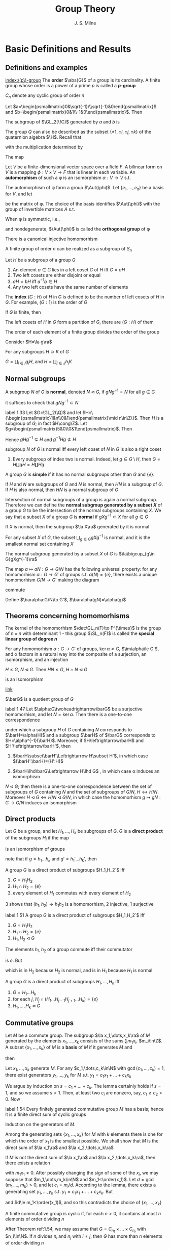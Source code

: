 #+TITLE: Group Theory

#+AUTHOR: J. S. Milne

#+EXPORT_FILE_NAME: ../latex/GroupTheory/GroupTheory.tex
#+LATEX_HEADER: \graphicspath{{../../books/}}
#+LATEX_HEADER: \input{../preamble.tex}
#+LATEX_HEADER: \makeindex
#+LATEX_HEADER: \DeclareMathOperator{\order}{order}
#+LATEX_HEADER: \DeclareMathOperator{\Stab}{Stab}
* Basic Definitions and Results
** Definitions and examples
    [[index:\(p\)-group]]
    The *order* \(\abs{G}\) of a group is its cardinality. A finite group whose order is a power of a
    prime \(p\) is called a *\(p\)-group*

    \(C_n\) denote any cyclic group of order \(n\)

    #+ATTR_LATEX: :options [The quaternion group \(Q\)]
    #+BEGIN_examplle
    Let \(a=\begin{psmallmatrix}0&\sqrt{-1}\\\sqrt{-1}&0\end{psmallmatrix}\)
    and \(b=\begin{psmallmatrix}0&1\\-1&0\end{psmallmatrix}\). Then
    \begin{equation*}
    a^4=e,\quad a^2=b^2,\quad bab^{-1}=a^3
    \end{equation*}

    The subgroup of \(\GL_2(\fC)\) generated by \(a\) and \(b\) is
    \begin{equation*}
    Q=\{e,a,a^2,a^3,b,ab,a^2b,a^3b\}
    \end{equation*}
    The group \(Q\) can also be described as the subset \(\{\pm 1,\pm i,\pm j,\pm k\}\) of the quaternion
    algebra \(\H\). Recall that
    \begin{equation*}
    \H=\R 1\oplus\R i\oplus\R j\oplus\R k
    \end{equation*}
    with the multiplication determined by
    \begin{equation*}
    i^2=-1=j^2,\quad ij=k=-ji
    \end{equation*}
    The map
    #+END_examplle

    #+ATTR_LATEX: :options []
    #+BEGIN_examplle
    Let \(V\) be a finite-dimensional vector space over a field \(F\). A bilinear form on \(V\) is a
    mapping \(\phi:V\times V\to F\) that is linear in each variable. An *automorphism* of such a \phi is an
    isomorphism \(\alpha:V\to V\) s.t.
    \begin{equation*}
    \phi(\alpha v,\alpha w)=\phi(v,w)\text{ for all }v,w\in V
    \end{equation*}
    The automorphism of \phi form a group \(\Aut(\phi)\). Let \(\{e_1,\dots,e_n\}\) be a basis for \(V\), and let
    \begin{equation*}
    P=(\phi(e_i,e_j))_{1\le i,j\le n}
    \end{equation*}
    be the matrix of \phi. The choice of the basis identifies \(\Aut(\phi)\) with the group of invertible
    matrices \(A\) s.t.
    \begin{equation*}
    A^T\cdot P\cdot A=P
    \end{equation*}

    When \phi is symmetric, i.e.,
    \begin{equation*}
    \phi(v,w)=\phi(w,v)\text{ all }v,w\in V
    \end{equation*}
    and nondegenerate, \(\Aut(\phi)\) is called the *orthogonal group* of \phi
    #+END_examplle

    #+ATTR_LATEX: :options [Cayley]
    #+BEGIN_theorem
    There is a canonical injective homomorhism
    \begin{equation*}
    \alpha:G\to\Sym(G)
    \end{equation*}
    #+END_theorem

    #+ATTR_LATEX: :options []
    #+BEGIN_corollary
    A finite group of order \(n\) can be realized as a subgroup of \(S_n\)
    #+END_corollary

    #+ATTR_LATEX: :options []
    #+BEGIN_proposition
    Let \(H\) be a subgroup of a group \(G\)
    1. An element \(a\in G\)  lies in a left coset \(C\) of \(H\) iff \(C=aH\)
    2. Two left cosets are either disjoint or equal
    3. \(aH=bH\) iff \(a^{-1}b\in H\)
    4. Any two left cosets have the same number of elements
    #+END_proposition

    The *index* \((G:H)\) of \(H\) in \(G\) is defined to be the number of left cosets of \(H\)
    in \(G\). For example, \((G:1)\) is the order of \(G\)

    #+ATTR_LATEX: :options [Lagrange]
    #+BEGIN_theorem
    If \(G\) is finite, then
    \begin{equation*}
    (G:1)=(G:H)(H:1)
    \end{equation*}
    #+END_theorem

    #+BEGIN_proof
    The left cosets of \(H\) in \(G\) form a partition of \(G\), there are \((G:H)\) of them
    #+END_proof

    #+ATTR_LATEX: :options []
    #+BEGIN_corollary
    The order of each element of a finite group divides the order of the group
    #+END_corollary

    #+BEGIN_proof
    Consider \(H=\la g\ra\)
    #+END_proof

    #+ATTR_LATEX: :options []
    #+BEGIN_proposition
    For any subgroups \(H\supset K\) of \(G\)
    \begin{equation*}
    (G:K)=(G:H)(H:K)
    \end{equation*}
    #+END_proposition

    #+BEGIN_proof
    \(G=\coprod_{i\in I}g_iH\), and \(H=\coprod_{j\in J}h_jK\)
    #+END_proof
** Normal subgroups
    A subgroup \(N\) of \(G\) is *normal*, denoted \(N\lhd G\), if \(gNg^{-1}=N\) for all \(g\in G\)

    it suffices to check that \(gNg^{-1}\subset N\)

    #+ATTR_LATEX: :options []
    #+BEGIN_examplle
    label:1.33
    Let \(G=\GL_2(\Q)\) and let \(H=\{\begin{psmallmatrix}1&n\\0&1\end{psmallmatrix}\mid n\in\Z\}\).
    Then \(H\) is a subgroup of \(G\); in fact \(H\cong\Z\).
    Let \(g=\begin{psmallmatrix}5&0\\0&1\end{psmallmatrix}\). Then
    \begin{equation*}
    g
    \begin{pmatrix}
    1&n\\0&1
    \end{pmatrix}g^{-1}=
    \begin{pmatrix}
    5&0\\0&1
    \end{pmatrix}\begin{pmatrix}
    1&n\\0&1
    \end{pmatrix}
    \begin{pmatrix}
    5^{-1}&0\\0&1
    \end{pmatrix}=
    \begin{pmatrix}
    1&5n\\0&1
    \end{pmatrix}
    \end{equation*}
    Hence \(gHg^{-1}\subsetneq H\) and \(g^{-1}Hg\not\subset H\)
    #+END_examplle

    #+ATTR_LATEX: :options []
    #+BEGIN_proposition
    subgroup \(N\) of \(G\) is normal iff every left coset of \(N\) in \(G\) is also a right coset
    #+END_proposition

    #+ATTR_LATEX: :options []
    #+BEGIN_examplle
    1. Every subgroup of index two is normal. Indeed, let \(g\in G\setminus H\), then \(G=H\coprod gH=H\coprod Hg\)
    #+END_examplle

    A group \(G\) is *simple* if it has no normal subgroups other than \(G\) and \(\{e\}\).

    #+ATTR_LATEX: :options []
    #+BEGIN_proposition
    If \(H\) and \(N\) are subgroups of \(G\) and \(N\) is normal, then \(HN\) is a subgroup
    of \(G\). If \(H\) is also normal, then \(HN\) is a normal subgroup of \(G\)
    #+END_proposition


    Intersection of normal subgroups of a group is again a normal subgroup. Therefore we can define
    the *normal subgroup generated by a subset \(X\)* of a group \(G\) to be the intersection of the
    normal subgroups containing \(X\). We say that a subset \(X\) of a group \(G\) is *normal*
    if \(gXg^{-1}\subset X\) for all \(g\in G\)

    #+ATTR_LATEX: :options []
    #+BEGIN_lemma
    If \(X\) is normal, then the subgroup \(\la X\ra\) generated by it is normal
    #+END_lemma

    #+ATTR_LATEX: :options []
    #+BEGIN_lemma
    For any subset \(X\) of \(G\), the subset \(\bigcup_{g\in G}gXg^{-1}\) is normal, and it is the smallest
    normal set containing \(X\)
    #+END_lemma

    #+ATTR_LATEX: :options []
    #+BEGIN_proposition
    The normal subgroup generated by a subset \(X\) of \(G\) is \(\la\bigcup_{g\in G}gXg^{-1}\ra\)
    #+END_proposition

    #+ATTR_LATEX: :options []
    #+BEGIN_proposition
    The map \(a\mapsto aN:G\to G/N\) has the following universal property: for any homomorhism \(\alpha:G\to G'\)
    of groups s.t. \(\alpha(N)=\{e\}\), there exists a unique homomorhism \(G/N\to G'\) making the diagram
    \begin{center}\begin{tikzcd}
    G\ar[r,"a\mapsto aN"]\ar[rd,"\alpha"']&G/N\ar[d,dashed]\\
    &G'
    \end{tikzcd}\end{center}
    commute
    #+END_proposition

    #+BEGIN_proof
    Define \(\baralpha:G/N\to G'\), \(\baralpha(gN)=\alpha(g)\)
    #+END_proof
** Theorems concerning homomorhisms
    The kernel of the homomorhism \(\det:\GL_n(F)\to F^{\times}\) is the group of \(n\times n\) with determinant
    1 - this group \(\SL_n(F)\) is called the *special linear group of degree \(n\)*

    #+ATTR_LATEX: :options [HOMOMORPHISM THEOREM]
    #+BEGIN_theorem
    For any homomorhism \(\alpha:G\to G'\) of groups, \(\ker\alpha\lhd G\), \(\im\alpha\le G'\), and \alpha factors in a
    natural way into the composite of a surjection, an isomorphism, and an injection
    \begin{center}\begin{tikzcd}
    G\ar[d,twoheadrightarrow,"g\mapsto gN"]\ar[r,"\alpha"]&G'\\
    G/N\ar[r,"\sim","gN\mapsto\alpha(g)"']&I\ar[u,rightarrowtail]
    \end{tikzcd}\end{center}

    #+END_theorem

    #+ATTR_LATEX: :options [ISOMORPHISM THEOREM]
    #+BEGIN_theorem
    \(H\le G\), \(N\lhd G\). Then \(HN\le G\), \(H\cap N\lhd G\)
    \begin{equation*}
    h(H\cap N)\mapsto hN:H/H\cap N\to HN/ N
    \end{equation*}
    is an isomorphism
    #+END_theorem

    [[https://math.stackexchange.com/questions/3122468/is-hn-n-equal-to-h-n][link]]

    \(\barG\) is a quotient group of \(G\)
    #+ATTR_LATEX: :options [CORRESPONDENCE THEOREM]
    #+BEGIN_theorem
    label:1.47
    Let \(\alpha:G\twoheadrightarrow\barG\) be a surjective homomorhism, and let \(N=\ker\alpha\). Then there is a one-to-one
    correspondence
    \begin{equation*}
    \{\text{subgroups of $G$ containing $N$}\}\leftrightarrow\{\text{subgroups of $\barG$}\}
    \end{equation*}
    under which a subgroup \(H\) of \(G\) containing \(N\) corresponds to \(\barH=\alpha(H)\) and a
    subgroup \(\barH\) of \(\barG\) corresponds to \(H=\alpha^{-1}(\barH)\). Moreover, if \(H\leftrightarrow\barH\)
    and \(H'\leftrightarrow\barH'\), then
    1. \(\barH\subset\barH'\Leftrightarrow H\subset H'\), in which case \((\barH':\barH)=(H':H)\)
    2. \(\barH\lhd\barG\Leftrightarrow H\lhd G\) , in which case \alpha induces an isomorphism
       \begin{equation*}
       G/H\xrightarrow{\simeq}\barG/\barH
       \end{equation*}
    #+END_theorem

    #+ATTR_LATEX: :options []
    #+BEGIN_corollary
    \(N\lhd G\); then there is a one-to-one correspondence between the set of subgroups of \(G\)
    containing \(N\) and the set of subgroups of \(G/N\), \(H\leftrightarrow H/N\).
    Moreover \(H\lhd G\Leftrightarrow H/N\lhd G/N\), in which case the homomorhism \(g\mapsto gN:G\to G/N\) induces an
    isomorphism
    \begin{equation*}
    G/H\cong(G/N)/(H/N)
    \end{equation*}
    #+END_corollary
** Direct products
    Let \(G\) be a group, and let \(H_1,\dots,H_k\) be subgroups of \(G\). \(G\) is a *direct product* of
    the subgroups \(H_i\) if the map
    \begin{equation*}
    (h_1,\dots,h_k)\mapsto h_1\dots h_k:H_1\times\dots\times H_k\to G
    \end{equation*}
    is an isomorphism of groups

    note that if \(g=h_1\dots h_k\) and \(g'=h_1'\dots h_k'\), then
    \begin{equation*}
    gg'=(h_1h_1')\dots(h_kh_k')
    \end{equation*}

    #+ATTR_LATEX: :options []
    #+BEGIN_proposition
    A group \(G\) is a direct product of subgroups \(H_1,H_2`\) iff
    1. \(G=H_1H_2\)
    2. \(H_1\cap H_2=\{e\}\)
    3. every element of \(H_1\) commutes with every element of \(H_2\)
    #+END_proposition

    #+BEGIN_proof
    3 shows that \((h_1,h_2)\to h_1h_2\) is a homomorhism, 2 injective, 1 surjective
    #+END_proof

    #+ATTR_LATEX: :options []
    #+BEGIN_proposition
    label:1.51
    A group \(G\) is a direct product of subgroups \(H_1,H_2`\) iff
    1. \(G=H_1H_2\)
    2. \(H_1\cap H_2=\{e\}\)
    3. \(H_1,H_2\lhd G\)
    #+END_proposition

    #+BEGIN_proof
    The elements \(h_1,h_2\) of a group commute iff their commutator
    \begin{equation*}
    [h_1,h_2]:=(h_1h_2)(h_2h_1)^{-1}
    \end{equation*}
    is \(e\). But
    \begin{equation*}
    (h_1h_2)(h_2h_1)^{-1}=h_1h_2h_1^{-1}h_2^{-2}=
    \begin{cases}
    (h_1h_2h_1^{-1})\cdot h_2^{-1}\\
    h_1\cdot(h_2h_1^{-1}h_2^{-1})
    \end{cases}
    \end{equation*}
    which is in \(H_2\) because \(H_2\) is normal, and is in \(H_1\) because \(H_1\) is normal
    #+END_proof

    #+ATTR_LATEX: :options []
    #+BEGIN_proposition
    A group \(G\) is a direct product of subgroups \(H_1,\dots,H_k\) iff
    1. \(G=H_1\dots H_k\)
    2. for each \(j\), \(H_j\cap(H_1\dots H_{j-1}H_{j+1}\dots H_k)=\{e\}\)
    3. \(H_1,\dots,H_k\lhd G\)
    #+END_proposition
** Commutative groups
    Let \(M\) be a commute group. The subgroup \(\la x_1,\dots,x_k\ra\) of \(M\) generated by the
    elements \(x_1,\dots,x_k\) consists of the sums \(\sum m_1x_i\), \(m_i\in\Z\). A subset \(\{x_1,\dots,x_k\}\)
    of \(M\) is a *basis* of \(M\) if it generates \(M\) and
    \begin{equation*}
    \sum m_ix_i=0,m_i\in\Z\Longrightarrow m_ix_i=0\text{ for every }i
    \end{equation*}
    then
    \begin{equation*}
    M=\la x_1\ra\oplus\dots\oplus\la x_k\ra
    \end{equation*}

    #+ATTR_LATEX: :options []
    #+BEGIN_lemma
    Let \(x_1,\dots,x_k\) generate \(M\). For any \(c_1,\dots,c_k\in\N\) with \(\gcd(c_1,\dots,c_k)=1\), there exist
    generators \(y_1,\dots,y_k\) for \(M\) s.t. \(y_1=c_1x_1+\dots+c_kx_k\)
    #+END_lemma

    #+BEGIN_proof
    We argue by induction on \(s=c_1+\dots+c_k\). The lemma certainly holds if \(s=1\), and so we
    assume \(s>1\). Then, at least two \(c_i\) are nonzero, say, \(c_1\ge c_2>0\). Now
    * \(\{x_1,x_2+x_1,x_3,\dots,x_k\}\) generates \(M\)
    * \(\gcd(c_1-c_2,c_2,c_3,\dots,c_k)=1\)
    * \((c_1-c_2)+c_2+\dots+c_k<s\)


    and so, by induction, there exist generators \(y_1,\dots,y_k\) for \(M\) s.t.
    \begin{align*}
    y_1&=(c_1-c_2)x_1+c_2(x_1+x_2)+c_3x_3+\dots+c_kx_k\\
    &=c_1x_1+\dots+c_kx_k
    \end{align*}
    #+END_proof

    #+ATTR_LATEX: :options []
    #+BEGIN_theorem
    label:1.54
    Every finitely generated commutative group \(M\) has a basis; hence it is a finite direct sum of
    cyclic groups
    #+END_theorem

    #+BEGIN_proof
    Induction on the generators of \(M\).

    Among the generating sets \(\{x_1,\dots,x_k\}\) for \(M\) with \(k\) elements there is one for which
    the order of \(x_1\) is the smallest possible. We shall show that \(M\) is the direct sum
    of \(\la x_1\ra\) and \(\la x_2,\dots,x_k\ra\)

    If \(M\) is not the direct sum of \(\la x_1\ra\) and \(\la x_2,\dots,x_k\ra\), then there exists a relation
    \begin{equation*}
    m_1x_1+\dots+m_kx_k=0
    \end{equation*}
    with \(m_1x_1\neq 0\). After possibly changing the sign of some of the \(x_i\), we may suppose
    that \(m_1,\dots,m_k\in\N\) and \(m_1<\order(x_1)\). Let \(d=\gcd(m_1,\dots,m_k)>0\), and let \(c_i=m_i/d\).
    According to the lemma, there exists a generating set \(y_1,\dots,y_k\) s.t. \(y_1=c_1x_1+\dots+c_kx_k\).
    But
    \begin{equation*}
    dy_1=m_1x_1+\dots+m_kx_k=0
    \end{equation*}
    and \(d\le m_1<\order(x_1)\), and so this contradicts the choice of \(\{x_1,\dots,x_k\}\)
    #+END_proof

    #+ATTR_LATEX: :options []
    #+BEGIN_corollary
    A finite commutative group is cyclic if, for each \(n>0\), it contains at most \(n\) elements of
    order dividing \(n\)
    #+END_corollary

    #+BEGIN_proof
    After Theorem ref:1.54, we may assume that \(G=C_{n_1}\times\dots\times C_{n_r}\) with \(n_i\in\N\). If \(n\)
    divides \(n_i\) and \(n_j\) with \(i\neq j\), then \(G\) has more than \(n\) elements of order
    dividing \(n\)
    #+LATEX: \wu{
    First consider \(n=p\), then in \(C_p\) there are \(p-1\) elements of order dividing \(p\) by
    Lagrange theorem.

    Now consider \(n=p_1p_2\). If \((k,p_1p_2)=1\), then order of \(k\) is \(p_1p_2\). Hence there are at
    least \(p_1p_2-p_1-p_2-1\) elements.
    Check [[https://sites.pitt.edu/~gmc/ch1/node7.html][THIS]]!
    #+LATEX: }
    Therefore the hypothesis implies that the \(n_i\) are relatively prime.
    Let \(a_i\) generate the \(i\)th factor. Then \((a_1,\dots,a_r)\) has order \(n_1\dots n_r\), and so
    generates \(G\)
    #+END_proof

    #+ATTR_LATEX: :options []
    #+BEGIN_examplle
    label:1.56
    Let \(F\) be a field. The elements of order dividing \(n\) in \(F^{\times}\) are the roots of the
    polynomial \(X^n-1\). Because unique factorization holds in \(F[X]\), there are at most \(n\) of
    these, and so corollary shows that every finite subgroup of \(F^{\times}\) is cyclic
    #+END_examplle

    #+ATTR_LATEX: :options []
    #+BEGIN_theorem
    A nonzero finitely generated commutative group \(M\) can be expressed
    \begin{equation*}
    M\approx C_{n_1}\times\cdots\times C_{n_s}\times C_\infty^r
    \end{equation*}
    for certain integers \(n_1,\dots,n_s\ge 2\) and \(r\ge 0\). Moreover
    1. \(r\) is uniquely determined by \(M\)
    2. the \(n_i\) can be chosen so that \(n_1\ge 2\) and \(n_1\mid n_2,\dots,n_{s-1}\mid n_s\), and then they are
       uniquely determined by \(M\)
    3. the \(n_i\) can be chosen to be powers of prime numbers, and then they are uniquely determined
       by \(M\)
    #+END_theorem

    The number \(r\) is called the *rank* of \(M\). By \(r\) being uniquely determined by \(M\), we
    mean that two decompositions of \(M\) of the form , the number of copies of \(C_\infty\) will be the
    same. The integers in (2) are called the *invariant factors* of \(M\). Statement (3) says
    that \(M\) can be expressed
    \begin{equation*}
    M\approx C_{p_1^{e_1}}\times\dots\times C_{p_t^{e_t}}\times C_\infty^r,\quad e_i\ge 1
    \end{equation*}
    for certain prime powers \(p_i^{e_i}\), and that the integers \(p_1^{e_1},\dots,p_t^{e_t}\) are uniquely
    determined by \(M\); they are called the *elementary divisors* of \(M\)


    #+BEGIN_proof
    The first assertion is a restatement of Theorem ref:1.54
    1. For a prime \(p\) not dividing any of the \(n_i\)
       \begin{equation*}
       M/pM\approx(C_\infty/pC_\infty)^r\cong(\Z/p\Z)^r
       \end{equation*}
       and so \(r\) is the dimension of \(M/pM\) as an \(\F_p\)-vector space
       #+LATEX: \wu{
       suppose \(C_n=\la a\ra\) and \(f:C_n\to pC_n:a\mapsto a^p\). Since \((p,n)=1\), \(\abs{a^p}=n\). Thus this
       is an isomorphism
       #+LATEX: }
    2. 3. If \(\gcd(m,n)=1\), then \(C_m\times C_n\) contains an element of order \(mn\), and so
       \begin{equation*}
       C_m\times C_n\approx C_{mn}
       \end{equation*}
       In this way we can decomposite \(C_{n_i}\) into products of cyclic groups of prime power order.
       Then we can construct what we want

       To prove the uniqueness of (2) and (3), we can replace \(M\) with its torsion subgroup (and
       so assume \(r=0\)).

       uniqueness of elementary divisors is clear.

       \(n_s\) is the smallest integer \(>0\) s.t. \(n_sM=0\); \(n_{s-1`}\) is the smallest
       integer \(>0\) s.t. \(n_{s-1}M\) is cyclic; \(n_{s-2}\) is the smallest integer
       s.t. \(n_{s-2}M\) can be expressed as a product of two cyclic groups, and so on

       in the end, we will get a factoring like
       \begin{alignat*}{4}
       &C_{p_1^{r_1}}\quad&&C_{p_1^{r_2}}\quad&&C_{p_1^{r_3}}\quad&&C_{p_1^{r_4}}\\
       &C_{p_2^{s_1}}&&C_{p_2^{s_2}}\\
       &C_{p_3^{t_1}}&&C_{p_3^{t_2}}&&C_{p_3^{t_3}}
       \end{alignat*}
       and get out invariant factors
    #+END_proof
** The order of \texorpdfstring{\(ab\)}{ab}
    #+ATTR_LATEX: :options []
    #+BEGIN_theorem
    For any integers \(m,n,r>1\), there exists a finite group \(G\) with elements \(a\) and \(b\)
    s.t. \(a\) has order \(m\), \(b\) has order \(n\), and \(ab\) has order \(r\)
    #+END_theorem

    #+BEGIN_proof
    We shall show that, for a suitable prime power \(q\), there exist elements \(a\) and \(b\)
    of \(\SL_2(\F_q)\) s.t. \(a,b\) and \(ab\) have orders \(2m,2n\) and \(2r\) respectively.
    As \(-I\) is the unique element of order 2 in \(\SL_2(\F_q)\), the image of \(a,b,ab\)
    in \(\SL_2(\F_q)/\{\pm I\}\) will then have orders \(m,n\) and \(r\) as required.

    Let \(p\) be the prime number not dividing \(2mnr\). Then \(p\) is a unit in the finite
    ring \(\Z/2mnr\Z\), and so some power of it, \(q\) say, is 1 in the ring. This means that \(2mnr\)
    divides \(q-1\). As the group \(\F_q^\times\) has order \(q-1\) and is cyclic (ref:1.56), there exist
    element \(u,v,w\in\F_q^{\times}\) having orders \(2m,2n\) and \(2r\) respectively. Let
    \begin{equation*}
    a=
    \begin{pmatrix}
    u&1\\0&u^{-1}
    \end{pmatrix}\in\SL_2(\F_q)\quad b=
    \begin{pmatrix}
    v&0\\t&v^{-1}
    \end{pmatrix}\in\SL_2(\F_q)
    \end{equation*}
    where \(t\) has been chosen so that
    \begin{equation*}
    uv+t+u^{-1}v^{-1}=w+w^{-1}
    \end{equation*}
    The characteristic polynomial of \(a\) is \((X-u)(X-u^{-1})\)
    #+END_proof

    <<SKIP>>
** Exercises
    #+BEGIN_exercise
    label:ex1.4
    Let \(n=n_1+\dots+n_r\) be a partition of the positive integer \(n\). Use Lagrange's theorem to show
    that \(n!\) is divisible by \(\prod_{i=1}^rn_i!\)
    #+END_exercise

    #+BEGIN_proof
    \(n_1,\dots,n_r\) is a partition of \(n\) elements, and \(S_{n_i}\) is the permutation group of each
    part.

    Apparently each \(S_{n_i}\) is normal. Thus \(S_{n_1}\dots S_{n_r}\) is a subgroup of \(S\).
    Also \(S_{n_i}\cap S_{n_j}=\{\id\}\). Therefore \(S_{n_1}\dots S_{n_r}\cong S_{n_1}\times\dots\times S_{n_r}\)
    #+END_proof

    #+BEGIN_exercise
    label:ex1.5
    Let \(N\lhd G\) of index \(n\). Show that \(g\in G\Rightarrow g^n\in N\)
    #+END_exercise

    #+BEGIN_proof
    Because the group \(G/N\) has order \(n\), \((gN)^n=1\) for every \(g\in G\).
    #+END_proof

    #+BEGIN_exercise
    label:ex1.6
    A group \(G\) is said to have *finite exponent* if there exists an \(m>0\) s.t. \(a^m=e\) for
    every \(a\in G\); the smallest such \(m\) is then called the *exponent* of \(G\)
    1. Show that every group of exponent 2 is commutative
    2. Show that, for an odd prime \(p\), the group of matrices
       \begin{equation*}
       \left\{
       \begin{pmatrix}
       1&a&b\\0&1&c\\0&0&1
       \end{pmatrix}\mid a,b,c\in\F_p\right\}
       \end{equation*}
       has exponent \(p\), but is not commutative
    #+END_exercise

    #+BEGIN_proof
    1. \(ba=(abab)ba=ab\)
    #+END_proof

    #+BEGIN_exercise
    label:ex1.7
    Two subgroups \(H\) and \(H'\) of a group \(G\) is *commensurable* if \(H\cap H'\) is of finite index
    in both \(H\) and \(H'\). Show that commensurability is an equivalence relation on the subgroups
    of \(G\)
    #+END_exercise
* Free Groups and Presentations; Coxeter Groups
** Free monoids
    Let \(X=\{a,b,c,\dots\}\). A *word* is a finite sequence of symbols from \(X\). Empty sequence is
    denoted by \(1\). Write \(SX\) for the set of words together with the binary concatenation.
    Then \(SX\) is a monoid, called the *free monoid* on \(X\)

    \(X\to SX\) has the following universal property: for any map of sets \(\alpha:X\to S\) from \(X\) to a
    monoid \(S\), there exists a unique homomorhism \(SX\to S\) making the diagram
    \begin{center}\begin{tikzcd}
    X\ar[r,"a\mapsto a"]\ar[dr,"\alpha"']&SX\ar[d,dashed]\\
    &S
    \end{tikzcd}\end{center}
    commute
** Free groups
    We want to construct a group \(FX\) contianing \(X\) and having the same universal property.
    Define
    \begin{equation*}
    X'=\{a,a^{-1},b,b^{-1},\dots\}
    \end{equation*}
    Let \(W'\) be the set of words using symbols from \(X'\). A word is *reduced* if it contains no
    pairs of the form \(aa^{-1}\) or \(a^{-1}a\). Starting with a word \(w\), we can perform a
    finite sequence of cancellations to arrive at a reduced word, which will be called the *reduced
    form* \(w_0\) of \(w\).

    #+ATTR_LATEX: :options []
    #+BEGIN_proposition
    There is only one reduced form of a word
    #+END_proposition

    #+BEGIN_proof
    Induction on the length of the word \(w\). If \(w\) is reduced, there is nothing to prove.
    Otherwise a pair of the form \(a_0a_0^{-1}\) or \(a_0^{-1}a_0\) occurs - assume the first

    Observe that any two reduced forms of \(w\) obtained by a sequence of cancellations in
    which \(a_0a_0^{-1}\) is cancelled first are equal, because the induction hypothesis can be
    applied to the shorter word.

    Next observed that any reduced forms of \(w\) obtained by a sequence of cancellations
    where \(a_0a_0^{-1}\) is cancelled at some point are equal, because the result of such a
    sequence of cancellations will not be affected if \(a_0a_0^{-1}\) is cancelled first

    finally consider a reduced form \(w_0\) obtained by a sequence where no cancellation
    cancels \(a_0a_0^{-1}\) directly. Since \(a_0a_0^{-1}\) doesn't remain in \(w_0\), at least one
    of \(a_0\) or \(a_0^{-1}\) is cancelled. But the word obtained after this cancellation is the
    same as if our original pair were cancelled
    #+END_proof

    \(w,w'\) are *equivalent*, denoted \(w\sim w'\), if they have the same reduced form

    #+ATTR_LATEX: :options []
    #+BEGIN_proposition
    label:2.2
    products of equivalent words are equivalent, i.e.,
    \begin{equation*}
    w\sim w',v\sim v'\Rightarrow wv\sim w'v'
    \end{equation*}
    #+END_proposition

    Let \(FX\) be the set of equivalence classes of words. Proposition ref:2.2 shows that the binary
    operation on \(W'\) defines a binary operation on \(FX\), which obviously makes it into a
    monoid. It also has inverses. Thus \(FX\) is a group, called the *free group*

    #+ATTR_LATEX: :options []
    #+BEGIN_proposition
    label:2.3
    For any map of sets \(\alpha:X\to G\) from \(X\) to a group \(G\), there exists a unique
    homomorhism \(FX\to G\) making the following diagram commute
    \begin{center}\begin{tikzcd}
    X\ar[r,"a\mapsto a"]\ar[dr,"\alpha"']&FX\ar[d,dashed]\\
    &G
    \end{tikzcd}\end{center}

    #+END_proposition

    #+BEGIN_proof
    Consider a map \(\alpha:X\to G\), and extend it to \(X'\to G\) letting \(\alpha(a^{-1})=\alpha(a)^{-1}\).
    Because \(G\) is a monoid, \alpha extends to a homomorhism of monoids \(SX'\to G\). This map will send
    equivalent words to the same element of \(G\), and so will factor through \(FX=SX'/\sim\).
    #+END_proof

    #+ATTR_LATEX: :options []
    #+BEGIN_corollary
    Every group is a quotient of a free group
    #+END_corollary

    #+BEGIN_proof
    Choose a set \(X\) of generators for \(G\) (e.g. \(X=G\)), and let \(F\) be the free group
    generated by \(X\). According to ref:2.3 the map \(a\mapsto a:X\to G\)  extends to a
    homomorhism \(F\to G\), and the image, being a subgroup containing \(X\), must equal \(G\)
    #+END_proof

    #+ATTR_LATEX: :options [Nielsen-Schreier]
    #+BEGIN_theorem
    Subgroups of free groups are free
    #+END_theorem

    Two free groups \(FX\) and \(FY\) are isomorphic iff \(\abs{X}=\abs{Y}\). Thus *rank* of a free
    group \(G\) to be the cardinality of any free generating set (subset \(X\) of \(G\) for which
    the homomorhism \(FX\to G\) given by ref:2.3 is an isomorphism)
** Generators and relations
    Consider a set \(X\) and a set \(R\) of words made up of symbols in \(X'\). Each element
    of \(R\) represents an element of the free group \(FX\), and the quotient \(G\) of \(FX\) by the
    normal subgroup generated by these elements is said to have \(X\) as *generators* and \(R\) as
    *relations*. \((X,R)\) is a *presentation* for \(G\), and denotes \(G\) by \(\la X\mid R\ra\)

    #+ATTR_LATEX: :options []
    #+BEGIN_proposition
    \(G=\la X\mid R\ra\), for any group \(H\) and map \(\alpha:X\to H\) sending each element of \(R\) to 1, there
    exists a unique homomorhism \(G\to H\) making the diagram commute
    \begin{center}\begin{tikzcd}
    X\ar[r,"a\mapsto a"]\ar[rd,"\alpha"']&G\ar[d,dashed]\\&H
    \end{tikzcd}\end{center}

    #+END_proposition

    #+BEGIN_proof
    \begin{center}\begin{tikzcd}
    X\ar[r,"\iota"]\ar[dr]&FX\ar[d,dashed]\ar[r]&FX/(\iota R)=G\ar[ld,dashed]\\
    &H
    \end{tikzcd}\end{center}

    #+END_proof
** Finitely presented groups

    A group is *finitely presented* if it admits a presentation \((X,R)\) with both \(X\) and \(R\)
    finite

    #+ATTR_LATEX: :options []
    #+BEGIN_examplle
    Consider a finite group \(G\). Let \(X=G\), and let \(R\) be the set of words
    \begin{equation*}
    \{abc^{-1}\mid ab=c\}
    \end{equation*}
    \((X,R)\) is a presentation of \(G\), and so \(G\) is finitely presented: let \(G'=\la X\mid R\ra\).
    The extension of \(a\mapsto a:X\to G\) to \(FX\) sends each element of \(R\) to 1, and therefore defines
    a homomorhism \(G'\to G\), which is obviously surjective. But every element of \(G'\) is
    represented by an element of \(X\), and so \(\abs{G'}\le\abs{G}\). Therefore the homomorhism is bijective
    #+END_examplle
** Coxeter groups
    A *Coxeter system* is a pair \((G,S)\) consisting of a group \(G\) and a set of generators \(S\)
    for \(G\) subject only to relations of the form \((st)^{m(s,t)}=1\)
    \begin{equation}
    \label{14}
    \begin{cases}
    m(s,s)=1\text{ for all }s\\
    m(s,t)\ge 2\\
    m(s,t)=m(t,s)
    \end{cases}
    \end{equation}
    When no relation occurs between \(s\) and \(t\), we set \(m(s,t)=\infty\). Thus a Coxeter system is
    defined by a set \(S\) and a mapping
    \begin{equation*}
    m:S\times S\to\N\cup\{\infty\}
    \end{equation*}
    satisfying eqref:14, and the group \(G=\la S\mid R\ra\) where
    \begin{equation*}
    R=\{(st)^{m(s,t)}\mid m(s,t)\neq\infty\}
    \end{equation*}
    The *Coxeter groups* are those that arise as part of a Coxeter system. The cardinality of \(S\) is
    called the *rank* of the Coxeter system

    <<SKIP2>>
** Exercises
    #+BEGIN_exercise
    label:ex2.1
    Let \(D_n=\la a,b\mid a^n,b^2,abab\ra\) be the \(n\)th dihedral group. If \(n\) is odd, prove
    that \(D_{2n}\approx\la a^n\ra\times\la a^2,b\ra\), and hence that \(D_{2n}\approx C_2\times D_n\)
    #+END_exercise

    #+BEGIN_proof
    first, \(ab(b^{-1}a^{-1})=ab(b^{-1}a^{-1})(abab)=abab=e\), hence \(D_n\) is commutative for
    any \(n\). Since \(n\) is odd, \((n,2)=1\) and so \(D_{2n}\approx C_2\times C_{n}\)
    #+END_proof
* Automorphisms and Extensions
** Automorphisms of groups
    For \(g\in G\), the map \(i_g\) "conjugation by \(g\)"
    \begin{equation*}
    x\mapsto gxg^{-1}:G\to G
    \end{equation*}
    is an automorphism of \(G\), called an *inner automorphism* and others are called *outer*

    As \(i_{gh}(x)=(i_g\circ i_h)(x)\) and so the map \(g\mapsto i_g:G\to\Aut(G)\) is a homomorhism, its image
    is denoted by \(\Inn(G)\). It's kernel is the center of \(G\)
    \begin{equation*}
    Z(G)=\{g\in G\mid gx=xg\text{ for all }x\in G\}
    \end{equation*}
    and so
    \begin{equation*}
    G/Z(G)\cong\Inn(G)
    \end{equation*}
    \(\Inn(G)\lhd\Aut(G)\): for \(g\in G\) and \(\alpha\in\Aut(G)\), we have
    \begin{equation*}
    \alpha\circ i_g\circ\alpha^{-1}=i_{\alpha(g)}
    \end{equation*}
    #+ATTR_LATEX: :options []
    #+BEGIN_examplle
    1. \(G=\F_p^n\). The automorphisms of \(G\) as a commutative group are just the automorphisms
       of \(G\) as a vector space over \(\F_p\); thus \(\Aut(G)=\GL_n(\F_p)\)
    2. As a particular case of (1), we see that
       \begin{equation*}
       \Aut(C_2\times C_2)=\GL_2(\F_2)
       \end{equation*}
    #+END_examplle

    #+ATTR_LATEX: :options []
    #+BEGIN_definition
    A group \(G\) is *complete* if the map \(g\mapsto i_g:G\to\Aut(G)\) is an isomorphism
    #+END_definition

    \(G\) is complete iff
    1. \(Z(G)\) is trivial
    2. every automorphism of \(G\) is inner


    Let \(G\) be a cyclic group of order \(n\), say \(G=\la a\ra\). Let \(m\) be an integer \(\ge 1\). The
    smallest multiple of \(m\) divisible by \(n\) is \(m\cdot\frac{n}{\gcd(m,n)}\). Therefore \(a^m\) has
    order \(\frac{n}{\gcd(m,n)}\), and so the generators of \(G\) are exactly the elements \(a^m\)
    with \(\gcd(m,n)=1\). An automorphism \alpha of \(G\) must send \(a\) to another generator of \(G\),
    and so \(\alpha(a)=a^m\) for some \(m\) relatively prime to \(n\). The map \(\alpha\mapsto m\) defines an
    isomorphism
    \begin{equation*}
    \Aut(C_n)\cong(\Z/n\Z)^{\times}
    \end{equation*}
    where
    \begin{equation*}
    (\Z/n\Z)^{\times}=\{\text{units in }\Z/n\Z\}=\{m+n\Z\mid\gcd(m,n)=1\}
    \end{equation*}

    If \(n=p_1^{r_1}\dots p_s^{r_s}\) is the factorization of \(n\) into a product of powers of distinct
    primes, then
    \begin{equation*}
    \Z/n\Z\cong\Z/p_1^{r_1}\Z\times\dots\times\Z/p_s^{r_s}\Z,\quad m\mod n\leftrightarrow(m\mod p^{r_1},\dots)
    \end{equation*}
    by the Chinese remainder theorem. This is an isomorphism of rings, and so
    \begin{equation*}
    (\Z/n\Z)^\times\cong(\Z/p_1^{r_1}\Z)^{\times}\times\dots\times(\Z/p_s^{r_s}\Z)^{\times}
    \end{equation*}
    It remains to consider the case \(n=p^r\), \(p\) prime

    Suppose first that \(p\) is odd. Then \(\{0,1,\dots,p^r-1\}\) is a complete set of representatives
    for \(\Z/p^r\Z\), and one \(p\)th of its elements are divisible by \(p\). Hence \((\Z/p^r\Z)^{\times}\) has
    order \(p^r-\frac{p^r}{p}=p^{r-1}(p-1)\). The homomorhism
    \begin{equation*}
    (\Z/p^r\Z)^\times\to(\Z/p\Z)^\times
    \end{equation*}
    is surjective with kernel of order \(p^{r-1}\), and we know that \((\Z/p\Z)^\times\) is cyclic.
    #+LATEX: \wu{
    Let \(G=(\Z/p\Z)^{\times}\) and suppose \(G\) is not cyclic. Suppose each \(i\) has order \(m_i\). Let \(d=[m_1,\dots,m_{p-1}]\). Then there
    is an element \(c\) with order \(d\) and \(d<p-1\). Now if we consider \(X^d-1\), it has \(p-1\)
    roots in \(G\). A contradiction.
    [[https://uthsavc.github.io/notes/zp_cyclic_math156_spring17.pdf][link]]
    #+LATEX: }
    Let \(a\in(\Z/p^r\Z)^\times\) map to a generator of \((\Z/p\Z)^\times\). Then \(a^{p^r(p-1)}=1\) and \(a^{p^r}\)
    again maps to a generator of \((\Z/p\Z)^\times\). Therefore \((\Z/p^r\Z)^\times\) contains an
    element \(\xi:=a^{p^r}\) of order \(p-1\). Using the binomial theorem, one finds that \(1+p\) has
    order \(p^{r-1}\) in \((\Z/p^r\Z)^\times\). Therefore \((\Z/p^r\Z)^\times\) is cyclic with
    generators \(\xi\cdot(1+p)\) and every element can be written uniquely in the form
    \begin{equation*}
    \xi^i\cdot(1+p)^j,\quad 0\le i<p-1,\quad 0\le j<p^{r-1}
    \end{equation*}
    On the other hand
    \begin{equation*}
    (\Z/8\Z)^\times=\{\bbar{1},\bbar{3},\bbar{5},\bbar{7}\}=\la\bbar{3},\bbar{5}\ra\approx C_2\times C_2
    \end{equation*}
    is not cyclic

    [[http://ramanujan.math.trinity.edu/rdaileda/teach/s18/m3341/ZnZ.pdf][reference]]

    *Summary*
    1. For a cyclic group of \(G\) of order \(n\), \(\Aut(G)\cong(\Z/n\Z)^\times\). The automorphism of \(G\)
       corresponding to \([m]\in(\Z/n\Z)^{\times}\) is \(a\mapsto a^m\)
    2. If \(n=p_1^{r_1}\dots p_s^{r_s}\) with the \(p_i\) distinct primes, then
       \begin{equation*}
       (\Z/n\Z)^\times\cong(\Z/p_1^{r_1}\Z)^\times \times\dots\times(\Z/p_s^{r_s}\Z)^\times
       \end{equation*}
    3. For a prime \(p\)
       \begin{equation*}
       (\Z/p^r\Z)^\times\approx
       \begin{cases}
       C_{(p-1)p^{r-1}}&p\text{ odd}\\
       C_2&p^r=2^2\\
       C_2\times C_{2^{r-2}}&p=2,r>2
       \end{cases}
       \end{equation*}
** Characteristic subgroups
    #+ATTR_LATEX: :options []
    #+BEGIN_definition
    A *characteristic subgroup* of a group \(G\) is a subgroup \(H\) s.t. \(\alpha(H)=H\) for all
    automorphism \alpha of \(G\)
    #+END_definition

    #+BEGIN_remark
    1. Consider a group \(G\) and \(N\lhd G\). An inner automorphism of \(G\) restricts to an
       automorphism of \(N\), which may be outer. Thus a normal subgroup of \(N\) need not be a
       normal subgroup of \(G\). However, a characteristic subgroup of \(N\) will be a normal
       subgroup of \(G\). Also a characteristic subgroup of a characteristic subgroup is a
       characteristic subgroup
    2. The center \(Z(G)\) of \(G\) is a characteristic subgroup
    3. If \(H\) is the only subgroup of \(G\) of order \(m\), then it must be characteristic,
       because \(\alpha(G)\) is again a subgroup of \(G\) of order \(m\)
    4. Every subgroup of a commutative group is normal but not necessarily characteristic. For
       example, every subspace of dimension 1 in \(\F_p^2\) is a subgroup of \(\F_p^2\), but it is not
       characteristic because it is not stable under \(\Aut(\F_p^2)=\GL_2(\F_p)\)
    #+END_remark
** Semidirect products
    \(N\lhd G\). Each element \(g\in G\) defines an automorphism of \(N\), \(n\mapsto gng^{-1}\), and this
    defines a homomorhism
    \begin{equation*}
    \theta:G\to\Aut(N),\quad g\mapsto i_g\mid N
    \end{equation*}
    If there is a subgroup \(Q\) of \(G\) s.t. \(G\to G/N\) maps \(Q\) isomorphically onto \(G/N\),
    then we can construct \(G\) from \(N,Q\) and the restriction of \theta to \(Q\). Indeed, an
    element \(g\) of \(G\) can be written uniquely in the form
    \begin{equation*}
    g=nq,\quad n\in N,\quad q\in Q
    \end{equation*}
    Thus we have a one-to-one correspondence
    \begin{equation*}
    G\leftrightarrow N\times Q
    \end{equation*}
    If \(g=nq\) and \(g'=n'q'\), then
    \begin{equation*}
    gg'=(nq)(n'q')=n(qn'q^{-1})qq'=n\theta(q)(n')qq'
    \end{equation*}

    #+ATTR_LATEX: :options []
    #+BEGIN_definition
    A group \(G\) is a *semidirect product* of its subgroups \(N\) and \(Q\) if \(N\lhd G\)
    and \(G\to G/N\) induces an isomorphism \(Q\to G/N\)
    #+END_definition

    Equivalently, \(G\) is a semidirect product of subgroup \(N\) and \(Q\) if
    \begin{equation*}
    N\lhd G;\quad NQ=G;\quad N\cap Q=\{1\}
    \end{equation*}
    written as \(G=N\rtimes Q\) (or \(N\rtimes_\theta Q\), where \(\theta:Q\to\Aut(N)\) gives the action
    of \(Q\) on \(N\) by inner automorphism)

    #+ATTR_LATEX: :options []
    #+BEGIN_examplle
    1. In \(D_n\), \(n\ge 2\), let \(C_n=\la r\ra\) and \(C_2=\la s\ra\); then
       \begin{equation*}
       D_n=\la r\ra\rtimes_\theta\la s\ra=C_n\rtimes_\theta C_2
       \end{equation*}
       where \(\theta(s)(r^i)=r^{-i}\)
    #+END_examplle

    From a semidirect product \(G=N\rtimes Q\), we obtain a triple
    \begin{equation*}
    (N,Q,\theta:Q\to\Aut(N))
    \end{equation*}
    and that the triple determines \(G\). We now prove that every such triple arises from a
    semidirect product. As a set, let \(G=N\times Q\), and define
    \begin{equation*}
    (n,q)(n',q')=(n\theta(q)(n',qq'))
    \end{equation*}
    #+ATTR_LATEX: :options []
    #+BEGIN_proposition
    The composition law above makes \(G\) into a group, in fact, the semidirect product of \(N\) and \(Q\)
    #+END_proposition

    #+ATTR_LATEX: :options [Groups of order 6]
    #+BEGIN_examplle
    Both \(S_3\) and \(C_6\) are semidirect products of \(C_3\) by \(C_2\).

    Note that \(\Aut(C_3)\cong(\F_3)^\times\cong C_2\) and there are two homomorhism of \(C_2\to C_2\), the identity
    function and the constant function. If \theta is the constant function, then \(C_6\cong C_3\rtimes_\theta C_2\).
    Otherwise, suppose \(C_2=\{1,b\}\) and \(C_3=\{1,a,a^2\}\), \(\theta(b)=a\mapsto a^2\). Then
    \(abab=a\theta(b)(a)bb=a^3b^2=1\). Hence \(C_3\rtimes_\theta C_2=D_3\cong S_3\).
    #+END_examplle

    #+ATTR_LATEX: :options [Groups of order \(p^3\) (element of order \(p^2\))]
    #+BEGIN_examplle
    label:3.14
    Let \(N=\la a\ra\) be cyclic of order \(p^2\) and let \(Q=\la b\ra\) be cyclic of order \(p\),
    where \(p\) is an odd prime. Then \(\Aut(N)\cong(\Z/p^2\Z)^\times\cong C_{(p-1)p}\cong C_p\times C_{p-1}\), and \(C_p\)
    is generated by \(\alpha:a\mapsto a^{1+p}\). Define \(Q\to\Aut N\) by \(b\mapsto\alpha\). The
    group \(G:=N\rtimes_\theta Q\) has generators \(a,b\) and defining relations
    \begin{equation*}
    a^{p^2}=1,\quad b^p=1,\quad bab^{-1}=a^{1+p}
    \end{equation*}
    It is a noncommutative group of order \(p^3\), and possesses an element of order \(p^2\)
    #+END_examplle

    #+ATTR_LATEX: :options [Groups of order \(p^3\) without element of order \(p^2\)]
    #+BEGIN_examplle
    label:3.15
    Let \(N=\la a,b\ra\) be the product of two cyclic groups \(\la a\ra\) and \(\la b\ra\) of order \(p\), and
    let \(Q=\la c\ra\) be a cyclic group of order \(p\). Define \(\theta:Q\to\Aut(N)\) to be the homomorhism
    s.t.
    \begin{equation*}
    \theta(c^i)(a)=ab^i,\quad \theta(c^i)(b)=b
    \end{equation*}
    If we regard \(N\) as the additive group \(N=\F_p^2\) with \(a\) and \(b\) the standard basis
    elements, then \(\theta(c^i)\) is the automorphism of \(N\) defined by the
    matrix \(\begin{psmallmatrix}1&0\\i&1\end{psmallmatrix}\). The group \(G:=N\rtimes_\theta Q\) is a
    group of order \(p^3\), with generators \(a,b,c\) and defining relations
    \begin{equation*}
    a^p=b^p=c^p=1,\quad ab=cac^{-1},\quad [b,a]=1=[b,c]
    \end{equation*}
    #+END_examplle

    #+ATTR_LATEX: :options []
    #+BEGIN_lemma
    Given two triples \((N,Q,\theta)\) and \((N,Q,\theta')\),  if there exists an \(\alpha\in\Aut(N)\) s.t.
    \begin{equation*}
    \theta'(q)=\alpha\circ\theta(q)\circ\alpha^{-1},\quad\text{all }q\in Q
    \end{equation*}
    then the map
    \begin{equation*}
    (n,q)\mapsto(\alpha(n),q):N\rtimes_\theta Q\to N\rtimes_{\theta'}Q
    \end{equation*}
    is an isomorphism
    #+END_lemma

    #+ATTR_LATEX: :options []
    #+BEGIN_lemma
    If \(\theta=\theta'\circ\alpha\) with \(\alpha\in\Aut(Q)\), then the map
    \begin{equation*}
    (n,q)\mapsto(n,\alpha(q)):N\rtimes_\theta Q\approx N\rtimes_{\theta'}Q
    \end{equation*}
    is an isomorphism
    #+END_lemma

    #+ATTR_LATEX: :options []
    #+BEGIN_lemma
    If \(Q\) is finite and cyclic and the subgroup \(\theta(Q)\) of \(\Aut(N)\) is conjugate
    to \(\theta'(Q)\), then
    \begin{equation*}
    N\rtimes_\theta Q\approx N\rtimes_{\theta'}Q
    \end{equation*}
    #+END_lemma

    *Summary*. Let \(G\) be a group with subgroups \(H_1\) and \(H_2\) s.t. \(G=H_1H_2\)
     and \(H_1\cap H_2=\{e\}\), so that each element \(g\) of \(G\) can be written uniquely as \(g=h_1h_2\)
     with \(h_1\in H_1\) and \(h_2\in H_2\)
     1. If \(H_1\) and \(H_2\) are both normal, then \(G\) is the direct product of \(H_1\)
        and \(H_2\), \(G=H_1\times H_2\) (ref:1.51)
     2. If \(H_1\lhd G\), then \(G\) is the semidirect product of \(H_1\) and \(H_2\), \(G=H_1\rtimes H_2\)
     3. If neither \(H_1\) nor \(H_2\) is normal, then \(G\) is the Zappa-Szép product of \(H_1\)
        and \(H_2\)
** Extensions of groups
    \begin{center}\begin{tikzcd}
    1\ar[r]&N\ar[r,"\iota"]&G\ar[r,"\pi"]&Q\ar[r]&1
    \end{tikzcd}\end{center}
    An exact sequence is called an *extension of \(Q\) by \(N\)*. An extension is *central*
    if \(\iota(N)\subset Z(G)\). For example, a semidirect product \(N\rtimes_\theta Q\) give rise to an extension
    of \(Q\) by \(N\)
    \begin{center}\begin{tikzcd}
    1\ar[r]&N\ar[r]&N\rtimes_\theta Q\ar[r]&Q\ar[r]&1
    \end{tikzcd}\end{center}
    which is central iff \theta is the trivial homomorhism and \(N\) is commutative

    The extensions of \(Q\) by \(N\) are said to be *isomorphic* if there exists a commutative diagram
    \begin{center}\begin{tikzcd}
    1\ar[r]&N\ar[r]\ar[d,equal]&G\ar[r]\ar[d,"\approx"]&Q\ar[r]\ar[d,equal]&1\\
    1\ar[r]&N\ar[r]&G'\ar[r]&Q\ar[r]&1
    \end{tikzcd}\end{center}
    An extension of \(Q\) by \(N\) is *split* if it is isomorphic to the extension defined by a
    semidirect product. Equivalently
    1. there is a subgroup \(Q'\subset G\) s.t. \pi induces an isomorphism \(Q'\to Q\); or
    2. there exists a homomorhism \(s:Q\to G\) s.t. \(\pi\circ s=\id\)


    #+ATTR_LATEX: :options [Schur-Zassenhaus]
    #+BEGIN_theorem
    An extension of finite groups of relatively prime order is split
    #+END_theorem
** The Hölder program

** Exercises
    #+BEGIN_exercise
    label:ex3.3
    \(\GL_2(\F_2)\approx S_3\)
    #+END_exercise

    #+BEGIN_proof
    In \(\F_2^2\), the vectors are \(\{0,u,v,w\}\) and there are three bases \(\{u,v\},\{u,w\},\{v,w\}\). An
    element \(A\in\GL_2(\F_2)\) is an automorphism of \(\F_2^2\) and also that two linear map are the same
    if they carry one basis to another.
    #+END_proof

    #+BEGIN_exercise
    Find the automorphism groups of \(C_\infty\) and \(S_3\)
    #+END_exercise

* Groups Acting on Sets

** Definition and examples
    #+ATTR_LATEX: :options []
    #+BEGIN_definition
    Let \(X\) be a set and let \(G\) be a group. A *left action* of \(G\) on \(X\) is a
    mapping \((g,x)\mapsto gx:G\times X\to X\) s.t.
    1. \(1x=x\), for all \(x\in X\)
    2. \((g_1g_2)x=g_1(g_2x)\), all \(g_1,g_2\in X\), \(x\in X\)


    A set together with a (left) action of \(G\) is called a (left) *\(G\)-set*. An action is *trivial*
    if \(gx=x\) for all \(g\in G\)
    #+END_definition

    The condition imply that, for each \(g\in G\), left translation by \(g\),
    \begin{equation*}
    g_L:X\to X,\quad x\mapsto gx
    \end{equation*}
    has \((g^{-1})_L\) as an inverse, and therefore \(g_L\) is a bijection, i.e., \(g_L\in Sym(X)\).
    Axiom (2) now says that
    \begin{equation}
    g\mapsto g_L:G\to\Sym(X)\label{18}
    \end{equation}
    is a homomorhism. Conversely, every such homomorhism defines an action of \(G\) on \(X\). The
    action is *faithful* (or *effective*) if the homomorhism eqref:18 is injective, i.e., if
    \begin{equation*}
    gx=x\text{ for all }x\in X\Rightarrow g=1
    \end{equation*}

    #+ATTR_LATEX: :options []
    #+BEGIN_examplle
    1. Every subgroup of the symmetric group \(S_n\) acts faithfully on \(\{1,2,\dots,n\}\)
    2. Every subgroup \(H\) of a group \(G\) acts faithfully on \(G\) by left translation
       \begin{equation*}
       H\times G\to G,\quad(h,x)\mapsto hx
       \end{equation*}
    3. Let \(H\) be a subgroup of \(G\). The group \(G\) acts on the set of left cosets of \(H\),
       \begin{equation*}
       G\times G/H\to G/H,\quad(g,C)\mapsto gC
       \end{equation*}
       The action is faithful if, for example, \(H\neq G\) and \(G\) is simple
    4. Every group \(G\) acts on itself by conjugation. For any \(N\lhd G\), \(G\) acts on \(N\)
       and \(G/N\) by conjugation
    #+END_examplle

    A *right action* \(X\times G\to X\) is defined similarly. To turn a right action into a left action,
    set \(g*x=xg^{-1}\). For example, there is a natural right action of \(G\) on the set of right
    cosets of a subgroup \(H\) in \(G\), namely \((C,g)\mapsto Cg\), which can be turned into a left
    action \((g,C)\mapsto Cg^{-1}\)

    A *map of \(G\)-sets* (*\(G\)-map*, *\(G\)-equivariant map*) is a map \(\varphi:X\to Y\) s.t.
    \begin{equation*}
    \varphi(gx)=g\varphi(x),\quad\text{all }g\in G,\quad x\in X
    \end{equation*}

*** Orbits
    Let \(G\) act on \(X\). A subset \(S\subset X\) is *stable* under the action of \(G\) if
    \begin{equation*}
    g\in G,x\in S\Rightarrow gx\in S
    \end{equation*}
    The action of \(G\) on \(X\) then induces an action of \(G\) on \(S\)

    Write \(x\sim_Gy\) if \(y=gx\) for some \(g\in G\). This is an equivalence relation. The equivalence
    classes are called *\(G\)-orbits*. Thus the \(G\)-orbits partition \(X\). Write \(G\backslash X\)
    for the set of orbits

    By definition, the \(G\)-orbit containing \(x_0\) is
    \begin{equation*}
    Gx_0=\{gx_0\mid g\in G\}
    \end{equation*}
    It is the smallest \(G\)-stable subset of \(X\) containing \(x_0\)

    #+ATTR_LATEX: :options []
    #+BEGIN_examplle
    1. Suppose \(G\) acts on \(X\), and let \(\alpha\in G\) be an element of order \(n\). Then the orbits
       of \(\la\alpha\ra\) are the set of the form
       \begin{equation*}
       \{x_0,\alpha x_0,\dots,\alpha^{n-1}x_0\}
       \end{equation*}
    2. The orbits for a subgroup \(H\) of \(G\) acting on \(G\) by left multiplication are the right
       cosets of \(H\) in \(G\). We write \(H\backslash G\) for the set of right cosets. Note that
       the group law on \(G\) will *not* induce a group law on \(G/H\) unless \(H\) is normal
    3. For a group \(G\) acting on itself by conjugation, the orbits are called *conjugacy classes*:
       for \(x\in G\), the conjugacy class of \(x\) is the set
       \begin{equation*}
       \{gxg^{-1}\mid g\in G\}
       \end{equation*}
       of conjugates of \(x\).
    #+END_examplle

    A subset of \(X\) is stable iff it is a union of orbits. For example, a subgroup \(H\) of \(G\)
    is normal iff it is a union of conjugacy classes

    The action of \(G\) on \(X\) is said to be *transitive*, and \(G\) is said to act *transitively*
    on \(X\) if there is only one orbit. The set \(X\) is called a *homogeneous* \(G\)-set. For
    example, \(S_n\) acts transitively on \(\{1,2,\dots,n\}\). For any subgroup \(H\) of a
    group \(G\), \(G\) acts transitively on \(G/H\), but the action of \(G\) on itself is never
    transitive if \(G\neq 1\) because \(\{1\}\) is always a conjugacy class

    The action of \(G\) on \(X\) is *doubly transitive* if for any two pairs \((x_1,x_2)\), \((y_1,y_2)\)
    of elements of \(X\) with \(x_1\neq x_2\) and \(y_1\neq y_2\), there exists a (single) \(g\in G\)
    s.t. \(gx_1=y_1\) and \(gx_2=y_2\). Define *\(k\)-fold transitivity* for \(k\ge 3\) similarly

*** Stabilizers
    Let \(G\) acts on \(X\). The *stabilizer* (or *isotropy group*) of an element \(x\in X\) is
    \begin{equation*}
    \Stab(x)=\{g\in G\mid gx=x\}
    \end{equation*}
    It is a subgroup, but it need not be a normal subgroup. The action is *free* if \(\Stab(x)=\{e\}\)
    for all \(x\)

    #+ATTR_LATEX: :options []
    #+BEGIN_lemma
    label:4.4
    For any \(g\in G\) and \(x\in X\)
    \begin{equation*}
    \Stab(gx)=g\cdot\Stab(x)\cdot g^{-1}
    \end{equation*}
    #+END_lemma


    \begin{equation*}
    \bigcap_{x\in X}\Stab(x)=\ker(G\to\Sym(X))
    \end{equation*}
    which is a normal subgroup of \(G\). The action is faithful iff \(\bigcap\Stab(x)=\{1\}\)

    #+ATTR_LATEX: :options []
    #+BEGIN_examplle
    1. Let \(G\) act on itself by conjugation. Then
       \begin{equation*}
       \Stab(x)=\{g\in G\mid gx=xg\}
       \end{equation*}
       This group is called the *centralizer* \(C_G(x)\) of \(x\) in \(G\). It consists of all
       elements of \(G\) that commute with, i.e., centralize, \(x\). The intersection
       \begin{equation*}
       \bigcap_{x\in G}C_G(x)=\{g\in G\mid gx=xg\text{ for all }x\in G\}
       \end{equation*}
       is the centre of \(G\)
    2. Let \(G\) act on \(G/H\) by left multiplication. Then \(\Stab(H)=H\),and the stabilizer
       of \(gH\) is \(gHg^{-1}\)
    #+END_examplle

    For \(S\subseteq X\), we define the *stabilizer* of \(S\) to be
    \begin{equation*}
    \Stab(S)=\{g\in G\mid gS=S\}
    \end{equation*}
    Then \(\Stab(S)\) is a subgroup of \(G\), and the same argument as in the proof of ref:4.4
    shows that
    \begin{equation*}
    \Stab(gS)=g\cdot\Stab(S)\cdot g^{-1}
    \end{equation*}

    #+ATTR_LATEX: :options []
    #+BEGIN_examplle
    Let \(G\) act on \(G\) by conjugation, and let \(H\) be a subgroup of \(G\). The stablizer
    of \(H\) is called the *normalizer* \(N_G(H)\) of \(H\) in \(G\)
    \begin{equation*}
    N_G(H)=\{g\in G\mid gHg^{-1}=H\}
    \end{equation*}
    Clearly \(N_G(H)\) is the largest subgroup of \(G\) containing \(H\) as a normal subgroup
    #+END_examplle
    It is possible for \(gS\subset S\) but \(g\notin\Stab(S)\) ref:1.33

*** Transitive actions
    #+ATTR_LATEX: :options []
    #+BEGIN_proposition
    If \(G\) acts transitively on \(X\), then for any \(x_0\in X\), the map
    \begin{equation*}
    g\Stab(x_0)\mapsto gx_0:G/\Stab(x_0)\to X
    \end{equation*}
    is an isomorphism of \(G\)-sets
    #+END_proposition

    #+BEGIN_proof
    \(G\)-equivariant
    #+END_proof

    Thus every homogeneous \(G\)-set \(X\) is isomorphic to \(G/H\) for some subgroup \(H\)
    of \(G\), but such a realization of \(X\) is /not canonical/: it depends on the choice
    of \(x_0\in X\). The \(G\)-set \(G/H\) has a preferred point, namely, the coset \(H\); to give a
    homogeneous \(G\)-set \(X\) together with a preferred point is essentially the same as to give a
    subgroup of \(G\)

    #+ATTR_LATEX: :options []
    #+BEGIN_corollary
    Let \(G\) act on \(X\), and let \(O=Gx_0\) be the orbit containing \(x_0\). Then the cardinality
    of \(O\) is
    \begin{equation*}
    \abs{O}=(G:\Stab(x_0))
    \end{equation*}
    #+END_corollary

    For example, the number of conjugates \(gHg^{-1}\) of a subgroup \(H\) of \(G\)
    is \((G:N_G(H))\)

    #+BEGIN_proof
    The action of \(G\) on \(O\) is transitive
    #+END_proof

    #+ATTR_LATEX: :options []
    #+BEGIN_proposition
    Let \(x_0\in X\). If \(G\) acts transitively on \(X\), then
    \begin{equation*}
    \ker(G\to\Sym(X))
    \end{equation*}
    is the largest normal subgroup contained in \(\Stab(x_0)\)
    #+END_proposition

    #+BEGIN_proof
    \begin{equation*}
    \ker(G\to\Sym(X))=\bigcap_{x\in X}\Stab(x)=\bigcap_{g\in G}\Stab(gx_0)=\bigcap g\cdot\Stab(x_0)\cdot g^{-1}
    \end{equation*}
    Hence the proposition is a consequence of the following lemma
    #+END_proof

    #+ATTR_LATEX: :options []
    #+BEGIN_lemma
    For any subgroup \(H\) of a group \(G\), \(\bigcap_{g\in G}gHg^{-1}\) is the largest normal subgroup
    contained in \(H\)
    #+END_lemma

    #+BEGIN_proof
    \(N_0:=\bigcap_{g\in G}gHg^{-1}\) is still a subgroup. It is normal since
    \begin{equation*}
    g_1N_0g_1^{-1}=\bigcap_{g\in G}(g_1g)H(g_1g)^{-1}=N_0
    \end{equation*}
    If \(N\) is a second such group, then
    \begin{equation*}
    N=gNg^{-1}\subset gHg^{-1}
    \end{equation*}
    for all \(g\in G\), and so \(N\subset N_0\)
    #+END_proof

*** The class equation
    When \(X\) is finite, it is a disjoint union of a finite number of orbits:
    \begin{equation*}
    X=\bigcup_{i=1}^mO_i
    \end{equation*}
    hence
    #+ATTR_LATEX: :options []
    #+BEGIN_proposition
    \begin{equation*}
    \abs{X}=\sum_{i=1}^m\abs{O_i}=\sum_{i=1}^m(G:\Stab(x_i)),\quad x_i\in O_i
    \end{equation*}
    #+END_proposition

    When \(G\) acts on itself by conjugation, this formula becomes
    #+ATTR_LATEX: :options [Class equation]
    #+BEGIN_proposition
    \begin{equation*}
    \abs{G}=\sum(G:C_G(x))
    \end{equation*}
    (\(x\) runs over a set of representatives for the conjugacy classes), or
    \begin{equation*}
    \abs{G}=\abs{Z(G)}+\sum(G:C_G(y))
    \end{equation*}
    (\(y\) runs over set of representatives for the conjugacy classes containing more than one element)
    #+END_proposition

    #+ATTR_LATEX: :options [Cauchy]
    #+BEGIN_theorem
    If the prime \(p\) divides \(\abs{G}\), then \(G\) contains an element of order \(p\)
    #+END_theorem

    #+BEGIN_proof
    Induction on \(\abs{G}\). If for some \(y\) not in the center of \(G\), \(p\) doesn't
    divide \((G:C_G(y))\), then \(p\) divides the order of \(C_G(y)\) and we can apply induction to
    find an element of order \(p\) in \(C_G(y)\). Thus we may suppose that \(p\) divides all of the
    terms \((G:C_G(y))\) in the class equation (second form), and so also divides \(Z(G)\).
    But \(Z(G)\) is commutative and it follows from the structure theorem[fn:1]  of such groups
    that \(Z(G)\) will contain an element of order \(p\)
    #+END_proof

    #+ATTR_LATEX: :options []
    #+BEGIN_corollary
    A finite group \(G\) is a \(p\)-group iff every element has order a order a power of \(p\)
    #+END_corollary

    #+BEGIN_proof
    If \(\abs{G}\) is a power of \(p\), then Lagrange's theorem shows that the order of every
    element is a power of \(p\). The converse follows from Cauchy's theorem
    #+END_proof

    #+ATTR_LATEX: :options []
    #+BEGIN_corollary
    Every group of order \(2p\), \(p\) an odd prime, is cyclic or dihedral
    #+END_corollary

    #+BEGIN_proof
    From Cauchy's theorem, we know that such a \(G\) contains elements \(s\) and \(r\) of
    orders \(2\) and \(p\) respectively. Let \(H=\la r\ra\). Then \(H\) is of index 2, and so is normal.
    Obviously \(s\notin H\), and so \(G=H\cup Hs\):
    \begin{equation*}
    G=\{1,r,\dots,r^{p-1},s,rs,\dots,r^{p-1}s\}
    \end{equation*}
    As \(H\) is normal, \(srs^{-1}=r^i\), some \(i\).
    Because \(s^2=1\), \(r=s^2rs^{-2}=s(srs^{-1})s^{-1}=r^{i^2}\) and so \(i^2\equiv 1\mod p\).
    Because \(\Z/p\Z\) is a field, its only elements with square 1 are \(\pm 1\), and
    so \(i\equiv 1\text{ or }-1\mod p\). In the first case, the group is commutative; in the second
    case \(srs^{-1}=r^{-1}\) and we have the dihedral group
    #+END_proof

*** \texorpdfstring{\(p\)}{p}-groups
    #+ATTR_LATEX: :options []
    #+BEGIN_theorem
    Every nontrivial finite \(p\)-group has nontrivial center
    #+END_theorem

    #+BEGIN_proof
    By assumption, \((G:1)\) is a power of \(p\), and so \((G:C_G(y))\) is a power of \(p\) for
    all \(y\) not in the center of \(G\). Thus \(p\mid\abs{Z(G)}\)
    #+END_proof

    #+ATTR_LATEX: :options []
    #+BEGIN_corollary
    A group of order \(p^n\) has normal subgroups of order \(p^m\) for all \(m\le n\)
    #+END_corollary

    #+BEGIN_proof
    Induction on \(n\). The center of \(G\) contains an element of order \(p\), and so \(N=\la g\ra\) is
    a normal subgroup of \(G\) of order \(p\). Now the induction hypothesis allows us to assume the
    result for \(G/N\), and the correspondence theorem ref:1.47 then gives it to use for \(G\)
    #+END_proof

    #+ATTR_LATEX: :options []
    #+BEGIN_proposition
    Every group of order \(p^2\) is commutative, and hence is isomorphic to \(C_p\times C_p\) or \(C_{p^2}\)
    #+END_proposition

    #+BEGIN_proof
    We know that the center \(Z\) is nontrivial, and that \(G/Z\) is therefore has order 1 or \(p\).
    In either case it is cyclic, and the next result implies that \(G\) is commutative
    #+END_proof

    #+ATTR_LATEX: :options []
    #+BEGIN_lemma
    Suppose \(G\) contains a subgroup \(H\) in its center (hence \(H\) is normal) s.t. \(G/H\) is
    cyclic. Then \(G\) is commutative
    #+END_lemma

    #+BEGIN_proof
    Let \(a\) be an element of \(G\) whose image in \(G/H\) generates it. Then every element
    of \(G\) can be written \(g=a^ih\) with \(h\in H\), \(i\in\Z\). Now
    \begin{equation*}
    a^ih\cdot a^{i'}h'=a^ia^{i'}hh'=a^{i'}h'\cdot a^ih
    \end{equation*}
    #+END_proof

    The above proof shows that if \(H\subset Z(G)\) and \(G\) contains a set of representatives
    for \(G/H\) whose elements commute, then \(G\) is commutative

    For \(p\) odd, it is now not difficult to show that any noncommutative group of order \(p^3\) is
    isomorphic to exactly one of the groups constructed in ref:3.14 ref:3.15

    #+BEGIN_proof
    Suppose \(\abs{G}=p^3\). Then \(\abs{Z(G)}\) is either \(p\) or \(p^2\). If \(\abs{Z(G)}=p\).
    Then \(G/Z(G)\) is commutative. \(Z(G)\) is also cyclic

    If \(\abs{Z(G)}=p^2\), then
    #+END_proof

    #+ATTR_LATEX: :options []
    #+BEGIN_examplle
    Let \(G\) be a noncommutative group of order 8. Then \(G\) must contain an element \(a\) of order 4
    (ref:ex1.6). If \(G\) contains an element \(b\) of order 2 not in \(\la a\ra\),
    then \(G\simeq\la a\ra\rtimes_\theta\la b\ra\) where \theta is the unique isomorphism \(\Z/2\Z\to(\Z/4\Z)^\times\), and so \(G\approx D_4\). If
    not, any element \(b\) of \(G\) not in \(\la a\ra\) must have order 4, and \(a^2=b^2\).
    Now \(bab^{-1}\) is an element of order 4 in \(\la a\ra\). It can't equal \(a\), because
    otherwise \(G\) would be commutative, and so \(bab^{-1}=a^3\). Therefore \(G\) is the quaternion group
    #+END_examplle

*** Action on the left cosets
    Let \(X=G/H\). Recall that
    \begin{equation*}
    \Stab(gH)=g\Stab(1\cdot H)g^{-1}=gHg^{-1}
    \end{equation*}
    and the kernel of
    \begin{equation*}
    G\to\Sym(X)
    \end{equation*}
    is the largest normal subgroup \(\bigcap_{g\in G}gHg^{-1}\) of \(G\) contained in \(H\)

    #+BEGIN_remark
    1. Let \(H\) be a subgroup of \(G\) not containing a normal subgroup of \(G\) other than 1.
       Then \(G\to\Sym(G/H)\) is injective, and we have realized \(G\) as a subgroup of a symmetric
       group of order much smaller than \((G:1)!\).
    #+END_remark



* TODO skip and problems
    |[[SKIP]]|[[SKIP2]]|

* Footnotes

[fn:1] Here is a direct proof that the theorem holds for an abelian group \(Z\) . We use inducftion
on the order of \(Z\). It suffices to show that \(Z\) contains an element whose order is divisible
by \(p\). Let \(g\neq 1\) be an element of \(Z\). If \(p\) doesn't divide the order of \(g\), then it
divides the order of \(Z/\la g\ra\), in which case there exists an element of \(G\) whose order
in \(Z/\la g\ra\) is divisible by \(p\). But the order of such  an element must itself be divisible by \(p\)
